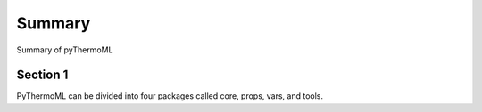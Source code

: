 Summary
========

Summary of pyThermoML

Section 1
-----------
PyThermoML can be divided into four packages called core, props, vars, and tools.